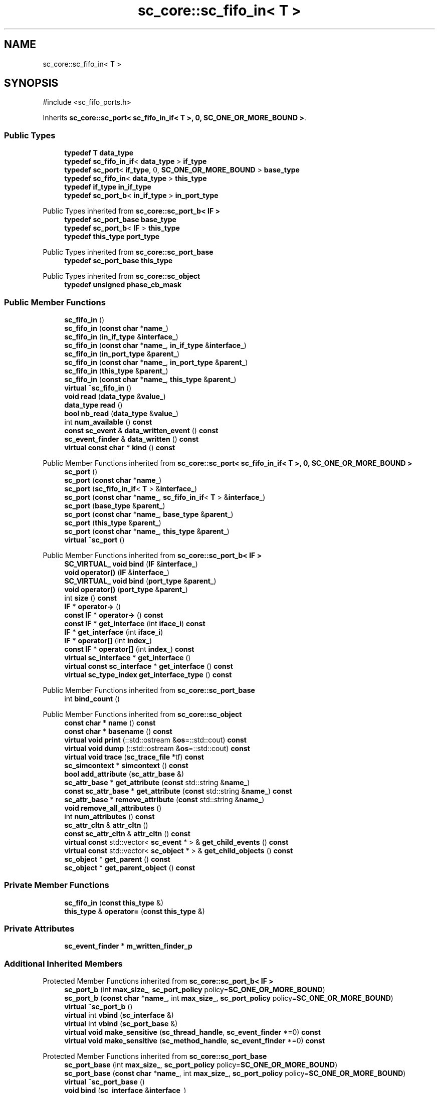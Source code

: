 .TH "sc_core::sc_fifo_in< T >" 3 "VHDL simulator" \" -*- nroff -*-
.ad l
.nh
.SH NAME
sc_core::sc_fifo_in< T >
.SH SYNOPSIS
.br
.PP
.PP
\fR#include <sc_fifo_ports\&.h>\fP
.PP
Inherits \fBsc_core::sc_port< sc_fifo_in_if< T >, 0, SC_ONE_OR_MORE_BOUND >\fP\&.
.SS "Public Types"

.in +1c
.ti -1c
.RI "\fBtypedef\fP \fBT\fP \fBdata_type\fP"
.br
.ti -1c
.RI "\fBtypedef\fP \fBsc_fifo_in_if\fP< \fBdata_type\fP > \fBif_type\fP"
.br
.ti -1c
.RI "\fBtypedef\fP \fBsc_port\fP< \fBif_type\fP, 0, \fBSC_ONE_OR_MORE_BOUND\fP > \fBbase_type\fP"
.br
.ti -1c
.RI "\fBtypedef\fP \fBsc_fifo_in\fP< \fBdata_type\fP > \fBthis_type\fP"
.br
.ti -1c
.RI "\fBtypedef\fP \fBif_type\fP \fBin_if_type\fP"
.br
.ti -1c
.RI "\fBtypedef\fP \fBsc_port_b\fP< \fBin_if_type\fP > \fBin_port_type\fP"
.br
.in -1c

Public Types inherited from \fBsc_core::sc_port_b< IF >\fP
.in +1c
.ti -1c
.RI "\fBtypedef\fP \fBsc_port_base\fP \fBbase_type\fP"
.br
.ti -1c
.RI "\fBtypedef\fP \fBsc_port_b\fP< \fBIF\fP > \fBthis_type\fP"
.br
.ti -1c
.RI "\fBtypedef\fP \fBthis_type\fP \fBport_type\fP"
.br
.in -1c

Public Types inherited from \fBsc_core::sc_port_base\fP
.in +1c
.ti -1c
.RI "\fBtypedef\fP \fBsc_port_base\fP \fBthis_type\fP"
.br
.in -1c

Public Types inherited from \fBsc_core::sc_object\fP
.in +1c
.ti -1c
.RI "\fBtypedef\fP \fBunsigned\fP \fBphase_cb_mask\fP"
.br
.in -1c
.SS "Public Member Functions"

.in +1c
.ti -1c
.RI "\fBsc_fifo_in\fP ()"
.br
.ti -1c
.RI "\fBsc_fifo_in\fP (\fBconst\fP \fBchar\fP *\fBname_\fP)"
.br
.ti -1c
.RI "\fBsc_fifo_in\fP (\fBin_if_type\fP &\fBinterface_\fP)"
.br
.ti -1c
.RI "\fBsc_fifo_in\fP (\fBconst\fP \fBchar\fP *\fBname_\fP, \fBin_if_type\fP &\fBinterface_\fP)"
.br
.ti -1c
.RI "\fBsc_fifo_in\fP (\fBin_port_type\fP &\fBparent_\fP)"
.br
.ti -1c
.RI "\fBsc_fifo_in\fP (\fBconst\fP \fBchar\fP *\fBname_\fP, \fBin_port_type\fP &\fBparent_\fP)"
.br
.ti -1c
.RI "\fBsc_fifo_in\fP (\fBthis_type\fP &\fBparent_\fP)"
.br
.ti -1c
.RI "\fBsc_fifo_in\fP (\fBconst\fP \fBchar\fP *\fBname_\fP, \fBthis_type\fP &\fBparent_\fP)"
.br
.ti -1c
.RI "\fBvirtual\fP \fB~sc_fifo_in\fP ()"
.br
.ti -1c
.RI "\fBvoid\fP \fBread\fP (\fBdata_type\fP &\fBvalue_\fP)"
.br
.ti -1c
.RI "\fBdata_type\fP \fBread\fP ()"
.br
.ti -1c
.RI "\fBbool\fP \fBnb_read\fP (\fBdata_type\fP &\fBvalue_\fP)"
.br
.ti -1c
.RI "int \fBnum_available\fP () \fBconst\fP"
.br
.ti -1c
.RI "\fBconst\fP \fBsc_event\fP & \fBdata_written_event\fP () \fBconst\fP"
.br
.ti -1c
.RI "\fBsc_event_finder\fP & \fBdata_written\fP () \fBconst\fP"
.br
.ti -1c
.RI "\fBvirtual\fP \fBconst\fP \fBchar\fP * \fBkind\fP () \fBconst\fP"
.br
.in -1c

Public Member Functions inherited from \fBsc_core::sc_port< sc_fifo_in_if< T >, 0, SC_ONE_OR_MORE_BOUND >\fP
.in +1c
.ti -1c
.RI "\fBsc_port\fP ()"
.br
.ti -1c
.RI "\fBsc_port\fP (\fBconst\fP \fBchar\fP *\fBname_\fP)"
.br
.ti -1c
.RI "\fBsc_port\fP (\fBsc_fifo_in_if\fP< \fBT\fP > &\fBinterface_\fP)"
.br
.ti -1c
.RI "\fBsc_port\fP (\fBconst\fP \fBchar\fP *\fBname_\fP, \fBsc_fifo_in_if\fP< \fBT\fP > &\fBinterface_\fP)"
.br
.ti -1c
.RI "\fBsc_port\fP (\fBbase_type\fP &\fBparent_\fP)"
.br
.ti -1c
.RI "\fBsc_port\fP (\fBconst\fP \fBchar\fP *\fBname_\fP, \fBbase_type\fP &\fBparent_\fP)"
.br
.ti -1c
.RI "\fBsc_port\fP (\fBthis_type\fP &\fBparent_\fP)"
.br
.ti -1c
.RI "\fBsc_port\fP (\fBconst\fP \fBchar\fP *\fBname_\fP, \fBthis_type\fP &\fBparent_\fP)"
.br
.ti -1c
.RI "\fBvirtual\fP \fB~sc_port\fP ()"
.br
.in -1c

Public Member Functions inherited from \fBsc_core::sc_port_b< IF >\fP
.in +1c
.ti -1c
.RI "\fBSC_VIRTUAL_\fP \fBvoid\fP \fBbind\fP (\fBIF\fP &\fBinterface_\fP)"
.br
.ti -1c
.RI "\fBvoid\fP \fBoperator()\fP (\fBIF\fP &\fBinterface_\fP)"
.br
.ti -1c
.RI "\fBSC_VIRTUAL_\fP \fBvoid\fP \fBbind\fP (\fBport_type\fP &\fBparent_\fP)"
.br
.ti -1c
.RI "\fBvoid\fP \fBoperator()\fP (\fBport_type\fP &\fBparent_\fP)"
.br
.ti -1c
.RI "int \fBsize\fP () \fBconst\fP"
.br
.ti -1c
.RI "\fBIF\fP * \fBoperator\->\fP ()"
.br
.ti -1c
.RI "\fBconst\fP \fBIF\fP * \fBoperator\->\fP () \fBconst\fP"
.br
.ti -1c
.RI "\fBconst\fP \fBIF\fP * \fBget_interface\fP (int \fBiface_i\fP) \fBconst\fP"
.br
.ti -1c
.RI "\fBIF\fP * \fBget_interface\fP (int \fBiface_i\fP)"
.br
.ti -1c
.RI "\fBIF\fP * \fBoperator[]\fP (int \fBindex_\fP)"
.br
.ti -1c
.RI "\fBconst\fP \fBIF\fP * \fBoperator[]\fP (int \fBindex_\fP) \fBconst\fP"
.br
.ti -1c
.RI "\fBvirtual\fP \fBsc_interface\fP * \fBget_interface\fP ()"
.br
.ti -1c
.RI "\fBvirtual\fP \fBconst\fP \fBsc_interface\fP * \fBget_interface\fP () \fBconst\fP"
.br
.ti -1c
.RI "\fBvirtual\fP \fBsc_type_index\fP \fBget_interface_type\fP () \fBconst\fP"
.br
.in -1c

Public Member Functions inherited from \fBsc_core::sc_port_base\fP
.in +1c
.ti -1c
.RI "int \fBbind_count\fP ()"
.br
.in -1c

Public Member Functions inherited from \fBsc_core::sc_object\fP
.in +1c
.ti -1c
.RI "\fBconst\fP \fBchar\fP * \fBname\fP () \fBconst\fP"
.br
.ti -1c
.RI "\fBconst\fP \fBchar\fP * \fBbasename\fP () \fBconst\fP"
.br
.ti -1c
.RI "\fBvirtual\fP \fBvoid\fP \fBprint\fP (::std::ostream &\fBos\fP=::std::cout) \fBconst\fP"
.br
.ti -1c
.RI "\fBvirtual\fP \fBvoid\fP \fBdump\fP (::std::ostream &\fBos\fP=::std::cout) \fBconst\fP"
.br
.ti -1c
.RI "\fBvirtual\fP \fBvoid\fP \fBtrace\fP (\fBsc_trace_file\fP *tf) \fBconst\fP"
.br
.ti -1c
.RI "\fBsc_simcontext\fP * \fBsimcontext\fP () \fBconst\fP"
.br
.ti -1c
.RI "\fBbool\fP \fBadd_attribute\fP (\fBsc_attr_base\fP &)"
.br
.ti -1c
.RI "\fBsc_attr_base\fP * \fBget_attribute\fP (\fBconst\fP std::string &\fBname_\fP)"
.br
.ti -1c
.RI "\fBconst\fP \fBsc_attr_base\fP * \fBget_attribute\fP (\fBconst\fP std::string &\fBname_\fP) \fBconst\fP"
.br
.ti -1c
.RI "\fBsc_attr_base\fP * \fBremove_attribute\fP (\fBconst\fP std::string &\fBname_\fP)"
.br
.ti -1c
.RI "\fBvoid\fP \fBremove_all_attributes\fP ()"
.br
.ti -1c
.RI "int \fBnum_attributes\fP () \fBconst\fP"
.br
.ti -1c
.RI "\fBsc_attr_cltn\fP & \fBattr_cltn\fP ()"
.br
.ti -1c
.RI "\fBconst\fP \fBsc_attr_cltn\fP & \fBattr_cltn\fP () \fBconst\fP"
.br
.ti -1c
.RI "\fBvirtual\fP \fBconst\fP std::vector< \fBsc_event\fP * > & \fBget_child_events\fP () \fBconst\fP"
.br
.ti -1c
.RI "\fBvirtual\fP \fBconst\fP std::vector< \fBsc_object\fP * > & \fBget_child_objects\fP () \fBconst\fP"
.br
.ti -1c
.RI "\fBsc_object\fP * \fBget_parent\fP () \fBconst\fP"
.br
.ti -1c
.RI "\fBsc_object\fP * \fBget_parent_object\fP () \fBconst\fP"
.br
.in -1c
.SS "Private Member Functions"

.in +1c
.ti -1c
.RI "\fBsc_fifo_in\fP (\fBconst\fP \fBthis_type\fP &)"
.br
.ti -1c
.RI "\fBthis_type\fP & \fBoperator=\fP (\fBconst\fP \fBthis_type\fP &)"
.br
.in -1c
.SS "Private Attributes"

.in +1c
.ti -1c
.RI "\fBsc_event_finder\fP * \fBm_written_finder_p\fP"
.br
.in -1c
.SS "Additional Inherited Members"


Protected Member Functions inherited from \fBsc_core::sc_port_b< IF >\fP
.in +1c
.ti -1c
.RI "\fBsc_port_b\fP (int \fBmax_size_\fP, \fBsc_port_policy\fP policy=\fBSC_ONE_OR_MORE_BOUND\fP)"
.br
.ti -1c
.RI "\fBsc_port_b\fP (\fBconst\fP \fBchar\fP *\fBname_\fP, int \fBmax_size_\fP, \fBsc_port_policy\fP policy=\fBSC_ONE_OR_MORE_BOUND\fP)"
.br
.ti -1c
.RI "\fBvirtual\fP \fB~sc_port_b\fP ()"
.br
.ti -1c
.RI "\fBvirtual\fP int \fBvbind\fP (\fBsc_interface\fP &)"
.br
.ti -1c
.RI "\fBvirtual\fP int \fBvbind\fP (\fBsc_port_base\fP &)"
.br
.ti -1c
.RI "\fBvirtual\fP \fBvoid\fP \fBmake_sensitive\fP (\fBsc_thread_handle\fP, \fBsc_event_finder\fP *=0) \fBconst\fP"
.br
.ti -1c
.RI "\fBvirtual\fP \fBvoid\fP \fBmake_sensitive\fP (\fBsc_method_handle\fP, \fBsc_event_finder\fP *=0) \fBconst\fP"
.br
.in -1c

Protected Member Functions inherited from \fBsc_core::sc_port_base\fP
.in +1c
.ti -1c
.RI "\fBsc_port_base\fP (int \fBmax_size_\fP, \fBsc_port_policy\fP policy=\fBSC_ONE_OR_MORE_BOUND\fP)"
.br
.ti -1c
.RI "\fBsc_port_base\fP (\fBconst\fP \fBchar\fP *\fBname_\fP, int \fBmax_size_\fP, \fBsc_port_policy\fP policy=\fBSC_ONE_OR_MORE_BOUND\fP)"
.br
.ti -1c
.RI "\fBvirtual\fP \fB~sc_port_base\fP ()"
.br
.ti -1c
.RI "\fBvoid\fP \fBbind\fP (\fBsc_interface\fP &\fBinterface_\fP)"
.br
.ti -1c
.RI "\fBvoid\fP \fBbind\fP (\fBthis_type\fP &\fBparent_\fP)"
.br
.ti -1c
.RI "\fBvirtual\fP \fBvoid\fP \fBbefore_end_of_elaboration\fP ()"
.br
.ti -1c
.RI "\fBvirtual\fP \fBvoid\fP \fBend_of_elaboration\fP ()"
.br
.ti -1c
.RI "\fBvirtual\fP \fBvoid\fP \fBstart_of_simulation\fP ()"
.br
.ti -1c
.RI "\fBvirtual\fP \fBvoid\fP \fBend_of_simulation\fP ()"
.br
.ti -1c
.RI "\fBvoid\fP \fBreport_error\fP (\fBconst\fP \fBchar\fP *id, \fBconst\fP \fBchar\fP *\fBadd_msg\fP=0) \fBconst\fP"
.br
.ti -1c
.RI "\fBvoid\fP \fBadd_static_event\fP (\fBsc_method_handle\fP \fBprocess_p\fP, \fBconst\fP \fBsc_event\fP &event) \fBconst\fP"
.br
.ti -1c
.RI "\fBvoid\fP \fBadd_static_event\fP (\fBsc_thread_handle\fP \fBprocess_p\fP, \fBconst\fP \fBsc_event\fP &event) \fBconst\fP"
.br
.in -1c

Protected Member Functions inherited from \fBsc_core::sc_object\fP
.in +1c
.ti -1c
.RI "\fBsc_object\fP ()"
.br
.ti -1c
.RI "\fBsc_object\fP (\fBconst\fP \fBchar\fP *\fBnm\fP)"
.br
.ti -1c
.RI "\fBsc_object\fP (\fBconst\fP \fBsc_object\fP &)"
.br
.ti -1c
.RI "\fBsc_object\fP & \fBoperator=\fP (\fBconst\fP \fBsc_object\fP &)"
.br
.ti -1c
.RI "\fBvirtual\fP \fB~sc_object\fP ()"
.br
.ti -1c
.RI "\fBvirtual\fP \fBvoid\fP \fBadd_child_event\fP (\fBsc_event\fP *\fBevent_p\fP)"
.br
.ti -1c
.RI "\fBvirtual\fP \fBvoid\fP \fBadd_child_object\fP (\fBsc_object\fP *\fBobject_p\fP)"
.br
.ti -1c
.RI "\fBvirtual\fP \fBbool\fP \fBremove_child_event\fP (\fBsc_event\fP *\fBevent_p\fP)"
.br
.ti -1c
.RI "\fBvirtual\fP \fBbool\fP \fBremove_child_object\fP (\fBsc_object\fP *\fBobject_p\fP)"
.br
.ti -1c
.RI "\fBphase_cb_mask\fP \fBregister_simulation_phase_callback\fP (\fBphase_cb_mask\fP)"
.br
.ti -1c
.RI "\fBphase_cb_mask\fP \fBunregister_simulation_phase_callback\fP (\fBphase_cb_mask\fP)"
.br
.in -1c

Protected Attributes inherited from \fBsc_core::sc_port_base\fP
.in +1c
.ti -1c
.RI "\fBsc_bind_info\fP * \fBm_bind_info\fP"
.br
.in -1c
.SH "Member Typedef Documentation"
.PP 
.SS "template<\fBclass\fP \fBT\fP > \fBtypedef\fP \fBsc_port\fP<\fBif_type\fP,0,\fBSC_ONE_OR_MORE_BOUND\fP> \fBsc_core::sc_fifo_in\fP< \fBT\fP >::base_type"

.SS "template<\fBclass\fP \fBT\fP > \fBtypedef\fP \fBT\fP \fBsc_core::sc_fifo_in\fP< \fBT\fP >::data_type"

.SS "template<\fBclass\fP \fBT\fP > \fBtypedef\fP \fBsc_fifo_in_if\fP<\fBdata_type\fP> \fBsc_core::sc_fifo_in\fP< \fBT\fP >::if_type"

.SS "template<\fBclass\fP \fBT\fP > \fBtypedef\fP \fBif_type\fP \fBsc_core::sc_fifo_in\fP< \fBT\fP >::in_if_type"

.SS "template<\fBclass\fP \fBT\fP > \fBtypedef\fP \fBsc_port_b\fP<\fBin_if_type\fP> \fBsc_core::sc_fifo_in\fP< \fBT\fP >::in_port_type"

.SS "template<\fBclass\fP \fBT\fP > \fBtypedef\fP \fBsc_fifo_in\fP<\fBdata_type\fP> \fBsc_core::sc_fifo_in\fP< \fBT\fP >::this_type"

.SH "Constructor & Destructor Documentation"
.PP 
.SS "template<\fBclass\fP \fBT\fP > \fBsc_core::sc_fifo_in\fP< \fBT\fP >::sc_fifo_in ()\fR [inline]\fP"

.SS "template<\fBclass\fP \fBT\fP > \fBsc_core::sc_fifo_in\fP< \fBT\fP >::sc_fifo_in (\fBconst\fP \fBchar\fP * name_)\fR [inline]\fP, \fR [explicit]\fP"

.SS "template<\fBclass\fP \fBT\fP > \fBsc_core::sc_fifo_in\fP< \fBT\fP >::sc_fifo_in (\fBin_if_type\fP & interface_)\fR [inline]\fP, \fR [explicit]\fP"

.SS "template<\fBclass\fP \fBT\fP > \fBsc_core::sc_fifo_in\fP< \fBT\fP >::sc_fifo_in (\fBconst\fP \fBchar\fP * name_, \fBin_if_type\fP & interface_)\fR [inline]\fP"

.SS "template<\fBclass\fP \fBT\fP > \fBsc_core::sc_fifo_in\fP< \fBT\fP >::sc_fifo_in (\fBin_port_type\fP & parent_)\fR [inline]\fP, \fR [explicit]\fP"

.SS "template<\fBclass\fP \fBT\fP > \fBsc_core::sc_fifo_in\fP< \fBT\fP >::sc_fifo_in (\fBconst\fP \fBchar\fP * name_, \fBin_port_type\fP & parent_)\fR [inline]\fP"

.SS "template<\fBclass\fP \fBT\fP > \fBsc_core::sc_fifo_in\fP< \fBT\fP >::sc_fifo_in (\fBthis_type\fP & parent_)\fR [inline]\fP"

.SS "template<\fBclass\fP \fBT\fP > \fBsc_core::sc_fifo_in\fP< \fBT\fP >::sc_fifo_in (\fBconst\fP \fBchar\fP * name_, \fBthis_type\fP & parent_)\fR [inline]\fP"

.SS "template<\fBclass\fP \fBT\fP > \fBvirtual\fP \fBsc_core::sc_fifo_in\fP< \fBT\fP >::~\fBsc_fifo_in\fP ()\fR [inline]\fP, \fR [virtual]\fP"

.SS "template<\fBclass\fP \fBT\fP > \fBsc_core::sc_fifo_in\fP< \fBT\fP >::sc_fifo_in (\fBconst\fP \fBthis_type\fP &)\fR [private]\fP"

.SH "Member Function Documentation"
.PP 
.SS "template<\fBclass\fP \fBT\fP > \fBsc_event_finder\fP & \fBsc_core::sc_fifo_in\fP< \fBT\fP >::data_written () const\fR [inline]\fP"

.SS "template<\fBclass\fP \fBT\fP > \fBconst\fP \fBsc_event\fP & \fBsc_core::sc_fifo_in\fP< \fBT\fP >::data_written_event () const\fR [inline]\fP"

.SS "template<\fBclass\fP \fBT\fP > \fBvirtual\fP \fBconst\fP \fBchar\fP * \fBsc_core::sc_fifo_in\fP< \fBT\fP >::kind () const\fR [inline]\fP, \fR [virtual]\fP"

.PP
Reimplemented from \fBsc_core::sc_port< sc_fifo_in_if< T >, 0, SC_ONE_OR_MORE_BOUND >\fP\&.
.SS "template<\fBclass\fP \fBT\fP > \fBbool\fP \fBsc_core::sc_fifo_in\fP< \fBT\fP >::nb_read (\fBdata_type\fP & value_)\fR [inline]\fP"

.SS "template<\fBclass\fP \fBT\fP > int \fBsc_core::sc_fifo_in\fP< \fBT\fP >::num_available () const\fR [inline]\fP"

.SS "template<\fBclass\fP \fBT\fP > \fBthis_type\fP & \fBsc_core::sc_fifo_in\fP< \fBT\fP >\fB::operator\fP= (\fBconst\fP \fBthis_type\fP &)\fR [private]\fP"

.SS "template<\fBclass\fP \fBT\fP > \fBdata_type\fP \fBsc_core::sc_fifo_in\fP< \fBT\fP >::read ()\fR [inline]\fP"

.SS "template<\fBclass\fP \fBT\fP > \fBvoid\fP \fBsc_core::sc_fifo_in\fP< \fBT\fP >::read (\fBdata_type\fP & value_)\fR [inline]\fP"

.SH "Member Data Documentation"
.PP 
.SS "template<\fBclass\fP \fBT\fP > \fBsc_event_finder\fP* \fBsc_core::sc_fifo_in\fP< \fBT\fP >::m_written_finder_p\fR [mutable]\fP, \fR [private]\fP"


.SH "Author"
.PP 
Generated automatically by Doxygen for VHDL simulator from the source code\&.
